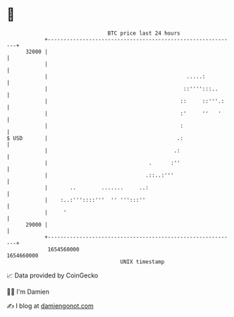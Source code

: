 * 👋

#+begin_example
                                   BTC price last 24 hours                    
               +------------------------------------------------------------+ 
         32000 |                                                            | 
               |                                                            | 
               |                                            .....:          | 
               |                                           ::'''':::..      | 
               |                                          ::     ::'''.:    | 
               |                                          :'     ''   '     | 
               |                                          :                 | 
   $ USD       |                                         .:                 | 
               |                                        .:                  | 
               |                                .      :''                  | 
               |                               .::..:'''                    | 
               |       ..        .......     ..:                            | 
               |    :..:'''::::'''  '' ''':::''                             | 
               |     '                                                      | 
         29000 |                                                            | 
               +------------------------------------------------------------+ 
                1654560000                                        1654660000  
                                       UNIX timestamp                         
#+end_example
📈 Data provided by CoinGecko

🧑‍💻 I'm Damien

✍️ I blog at [[https://www.damiengonot.com][damiengonot.com]]
